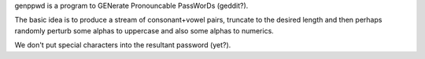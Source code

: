 genppwd is a program to GENerate Pronouncable PassWorDs (geddit?).

The basic idea is to produce a stream of consonant+vowel pairs, truncate to
the desired length and then perhaps randomly perturb some alphas to uppercase
and also some alphas to numerics.

We don't put special characters into the resultant password (yet?).
